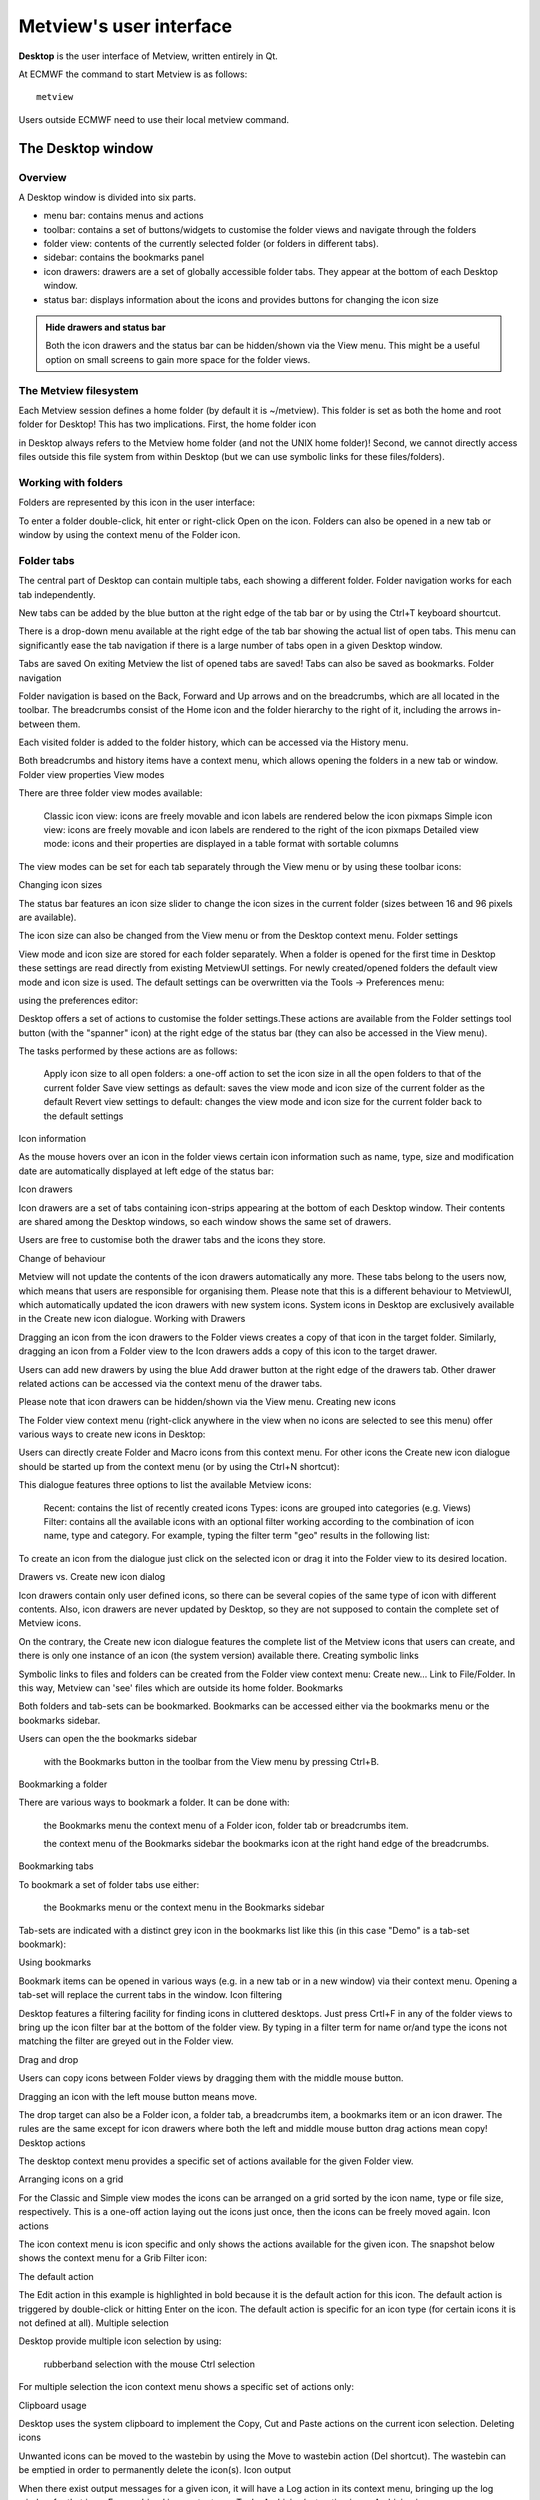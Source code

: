 Metview's user interface
==============================

**Desktop** is the user interface of Metview, written entirely in Qt.

At ECMWF the command to start Metview is as follows::

    metview

Users outside ECMWF need to use their local metview command.


The Desktop window
+++++++++++++++++++++++++++

Overview
-----------------------

A Desktop window is divided into six parts.

.. image:: /_static/ui/desktop01.png
    :width: 550px

* menu bar: contains menus and actions
* toolbar: contains a set of buttons/widgets to customise the folder views and navigate through the folders
* folder view: contents of the currently selected folder (or folders in different tabs).
* sidebar: contains the bookmarks panel
* icon drawers: drawers are a set of globally accessible folder tabs. They appear at the bottom of each Desktop window.
* status bar: displays information about the icons and provides buttons for changing the icon size

.. admonition:: Hide drawers and status bar

    Both the icon drawers and the status bar can be hidden/shown via the View menu. This might be a useful option on small screens to gain more space for the folder views.

The Metview filesystem
---------------------------

Each Metview session defines a home folder (by default it is ~/metview). This folder is set as both the home and root folder for Desktop! This has two implications. First, the home folder icon

.. image:: /_static/ui/icon_home.png
    :width: 32px

in Desktop always refers to the Metview home folder (and not the UNIX home folder)! Second, we cannot directly access files outside this file system from within Desktop (but we can use symbolic links for these files/folders).

Working with folders 
-----------------------------

Folders are represented by this icon in the user interface:

.. image:: /_static/ui/doc36.png
    :width: 32px

To enter a folder double-click, hit enter or right-click Open on the icon. Folders can also be opened in a new tab or window by using the context menu of the Folder icon.

.. image:: /_static/ui/desktop45.png
    :width: 220px

Folder tabs
------------------

The central part of Desktop can contain multiple tabs, each showing a different folder. Folder navigation works for each tab independently.

New tabs can be added by the blue button at the right edge of the tab bar or by using the Ctrl+T keyboard shourtcut.

There is a drop-down menu available at the right edge of the tab bar showing the actual list of open tabs. This menu can significantly ease the tab navigation if there is a large number of tabs open in a given Desktop window.

Tabs are saved
On exiting Metview the list of opened tabs are saved! Tabs can also be saved as bookmarks.
Folder navigation

Folder navigation is based on the Back, Forward and Up arrows and on the breadcrumbs, which are all located in the toolbar. The breadcrumbs consist of the Home icon and the folder hierarchy to the right of it, including the arrows in-between them.

Each visited folder is added to the folder history, which can be accessed via the History menu.

Both breadcrumbs and history items have a context menu, which allows opening the folders in a new tab or window.
Folder view properties
View modes

There are three folder view modes available:

    Classic icon view: icons are freely movable and icon labels are rendered below the icon pixmaps
    Simple icon view: icons are freely movable and icon labels are rendered to the right of the icon pixmaps
    Detailed view mode: icons and their properties are displayed in a table format with sortable columns

The view modes can be set for each tab separately through the View menu or by using these toolbar icons:

Changing icon sizes

The status bar features an icon size slider to change the icon sizes in the current folder (sizes between 16 and 96 pixels are available).

The icon size can also be changed from the View menu or from the Desktop context menu. 
Folder settings

View mode and icon size are stored for each folder separately. When a folder is opened for the first time in Desktop these settings are read directly from existing MetviewUI settings. For newly created/opened folders the default view mode and icon size is used. The default settings can be overwritten via the Tools → Preferences menu:

using the preferences editor:

Desktop offers a set of actions to customise the folder settings.These actions are available from the Folder settings tool button (with the "spanner" icon) at the right edge of the status bar (they can also be accessed in the View menu).

The tasks performed by these actions are as follows:

    Apply icon size to all open folders: a one-off action to set the icon size in all the open folders to that of the current folder
    Save view settings as default: saves the view mode and icon size of the current folder as the default
    Revert view settings to default: changes the view mode and icon size for the current folder back to the default settings

Icon information

As the mouse hovers over an icon in the folder views certain icon information such as name, type, size and modification date are automatically displayed at left edge of the status bar:

Icon drawers

Icon drawers are a set of tabs containing icon-strips appearing at the bottom of each Desktop window. Their contents are shared among the Desktop windows, so each window shows the same set of drawers.

Users are free to customise both the drawer tabs and the icons they store.

Change of behaviour

Metview will not update the contents of the icon drawers automatically any more. These tabs belong to the users now, which means that users are responsible for organising them. Please note that this is a different behaviour to MetviewUI, which automatically updated the icon drawers with new system icons. System icons in Desktop are exclusively available in the Create new icon dialogue.
Working with Drawers

Dragging an icon from the icon drawers to the Folder views creates a copy of that icon in the target folder. Similarly, dragging an icon from a Folder view to the Icon drawers adds a copy of this icon to the target drawer.

Users can add new drawers by using the blue Add drawer button at the right edge of the drawers tab. Other drawer related actions can be accessed via the context menu of the drawer tabs.

Please note that icon drawers can be hidden/shown via the View menu.
Creating new icons

The Folder view context menu (right-click anywhere in the view when no icons are selected to see this menu) offer various ways to create new icons in Desktop:

Users can directly create Folder and Macro icons from this context menu. For other icons the Create new icon dialogue should be started up from the context menu (or by using the Ctrl+N shortcut):

This dialogue features three options to list the available Metview icons:

    Recent: contains the list of recently created icons
    Types: icons are grouped into categories (e.g. Views)
    Filter: contains all the available icons with an optional filter working according to the combination of icon name, type and category. For example, typing the filter term "geo" results in the following list:

To create an icon from the dialogue just click on the selected icon or drag it into the Folder view to its desired location.

Drawers vs. Create new icon dialog

Icon drawers contain only user defined icons, so there can be several copies of the same type of icon with different contents. Also, icon drawers are never updated by Desktop, so they are not supposed to contain the complete set of Metview icons.

On the contrary, the Create new icon dialogue features the complete list of the Metview icons that users can create, and there is only one instance of an icon (the system version) available there.
Creating symbolic links

Symbolic links to files and folders can be created from the Folder view context menu: Create new... Link to File/Folder. In this way, Metview can 'see' files which are outside its home folder.
Bookmarks

Both folders and tab-sets can be bookmarked. Bookmarks can be accessed either via the bookmarks menu or the bookmarks sidebar.

Users can open the the bookmarks sidebar

    with the Bookmarks button in the toolbar
    from the View menu
    by pressing Ctrl+B.

Bookmarking a folder

There are various ways to bookmark a folder. It can be done with:

    the Bookmarks menu
    the context menu of a Folder icon, folder tab or breadcrumbs item.

    the context menu of the Bookmarks sidebar
    the bookmarks icon at the right hand edge of the breadcrumbs.

Bookmarking tabs

To bookmark a set of folder tabs use either:

    the Bookmarks menu or
    the context menu in the Bookmarks sidebar

Tab-sets are indicated with a distinct grey icon in the bookmarks list like this (in this case "Demo" is a tab-set bookmark):

Using bookmarks

Bookmark items can be opened in various ways (e.g. in a new tab or in a new window) via their context menu. Opening a tab-set will replace the current tabs in the window.
Icon filtering

Desktop features a filtering facility for finding icons in cluttered desktops. Just press Crtl+F in any of the folder views to bring up the icon filter bar at the bottom of the folder view.  By typing in a filter term for name or/and type the icons not matching the filter are greyed out in the Folder view.

Drag and drop

Users can copy icons between Folder views by dragging them with the middle mouse button.

Dragging an icon with the left mouse button means move.

The drop target can also be a Folder icon, a folder tab, a breadcrumbs item, a bookmarks item or an icon drawer. The rules are the same except for icon drawers where both the left and middle mouse button drag actions mean copy!
Desktop actions

The desktop context menu provides a specific set of actions available for the given Folder view.

Arranging icons on a grid

For the Classic and Simple view modes the icons can be arranged on a grid sorted by the icon name, type or file size, respectively.  This is a one-off action laying out the icons just once, then the icons can be freely moved again.
Icon actions

The icon context menu is icon specific and only shows the actions available for the given icon. The snapshot below shows the context menu for a Grib Filter icon:

The default action

The Edit action in this example is highlighted in bold because it is the default action for this icon. The default action is triggered by double-click or hitting Enter on the icon. The default action is specific for an icon type (for certain icons it is not defined at all).
Multiple selection

Desktop provide multiple icon selection by using:

    rubberband selection with the mouse
    Ctrl selection

For multiple selection the icon context menu shows a specific set of actions only:

Clipboard usage

Desktop uses the system clipboard to implement the Copy, Cut  and Paste actions on the current icon selection.
Deleting icons

Unwanted icons can be moved to the wastebin by using the Move to wastebin action (Del shortcut). The wastebin can be emptied in order to permanently delete the icon(s).
Icon output

When there exist output messages for a given icon, it will have a Log action in its context menu, bringing up the log window for that icon. For combined icon output, see Tools.
Archiving/extracting icons
Archiving icons

Icons can be archived into a tar, tar.gz and tar.bz2 format by using the Archive as action in the icon context menu. Archiving is always based on the current selection. The resulting archive file is placed in the current folder and its name is generated from the first icon in the selection.

Icon dependencies

It is important to understand that Metview icons can contain other icons, which can also contain other icons, and so on. When icons are archived these dependencies are resolved and all referred icons are saved into the archive preserving their relative positions in the filesystem. Thus, even by simply archiving one icon we can trigger the archiving of several files.

Please bear in mind that symbolic links are also resolved by default when an archive is created!
Extracting icons

For archived formats (e.g. tar.gz) Desktop offers the Extract action in the icon context menu.
Sending icons in email

It is possible to send icons in email from Metview by using the Send action from the icon context menu. When this action is triggered a tar.gz file is generated behind the scenes by resolving all the necessary dependencies (see Archiving icons) and all the needed icon descriptor files are also added to the resulting archive file. Having generated the tar.gz file this dialogue pops up:

Then users can specify the address, write a custom message and overview the contents of the  tar.gz attachment to be sent. 

When such email is received it appears something like this in an email client:

The automatically generated part of the message contains clear instructions on how to import the icons in the tar.gz attachment into the local Metview environment.
Finding out the Metview version

Desktop displays some information about the Metview version being used in the Help → About Desktop menu:

Icon editors

Many of the icon types in Metview are editable. To edit an icon double-click or hit Enter on the icon, or right-click and select Edit from the context menu. This will bring up the icon editor assigned to the given icon type. The basic editor, which is used for the most of the Metview icons, looks like this in Desktop:

This editor is divided into five main parts:

    header: contains information about the icon being edited
    toolbar: contains a set of buttons to customise the editor
    parameters: each icon parameter can be individually edited here
    editor drawers: offers various drawers storing custom icons
    button box: contains the buttons to e.g. save, reset the editor.

Toolbar actions

The toolbar features two buttons to switch between GUI and text-based editor modes (the latter is indicated by the 'T' icon):

Editors are always opened up in a GUI-based editor mode and to switch into the text-based mode the contents of the editor first have to be saved.

The text-base mode reveals the 'contents' of the icon in text format. Here only the parameters which have been changed from their default settings can be seen. This is a quick way to see which parameters have been set in the icon.

Please try to avoid editing the icon in the text-based editor mode. It is there for development purposes and expert users only.
Icon parameters

Each icon parameter has a default value. When a parameter is set to a non-default value a blue 'revert' button appears in front of it to indicate that it has been altered from the default. This button reverts the parameter to its default when clicked.

Some icon parameters have a helper editor offering advanced editing options. If available it is indicated by a 'double arrow' helper icon next to the parameter name like this:

By clicking on the helper icon the editor gets expanded and the helper editor becomes available for the given parameter. At the moment these kind of helper editors are available in Metview:

    list
    colour
    colour list
    station

Button box

The button box, which is located at the bottom of the editor, offers the following actions:

    Ok: save changes and close
    Save: save changes and stay open (it is also triggered by hitting Enter anywhere in the editor)
    Cancel: close and do not save changes
    Reset: reset editor to the last saved state

Colour helper editor

The colour helper editor offers a colour wheel and a colour grid (displaying all the predefined/named colours in Metview) for colour selection. The RGB and HSL values, the HTML representation and the Metview macro format of the selected colour are also presented in an editable format.

When a new colour is selected in the helper the edited parameter is immediately updated showing the new selection like this:

Colour list helper editor

The colour list helper is very similar to the colour helper but allows defining and editing a list of colours instead of having a single colour cell only. By default, the colour list is empty and the editor only displays a single blue cell.

When there are multiple cells in the list the selected cell is indicated by a different frame and cell size.

Cell selection works by simply clicking on a cell. All the actions the colour list editor offers work on the selected cell including:

    insert a cell before the selected cell
    insert a cell after the selected cell
    delete the selected cell

These actions can be triggered either from the buttons

at the top of the helper editor or from the context menus of the cells (right-click on a cell to get the context menu).
Tools
Icon search

The Search icon dialogue can be started up from the Tools menu on the menu bar.

 

This dialogue provides an advanced interface to search for icons in the entire Metview folder hierarchy according to name, type, contents and other search criteria. The search options are grouped into these three tabs:

    Basic: specifies the folder and the name and type of the icons to be searched for
    Contents: specifies the containing string to be searched for in  ASCII icons
    Properties: specifies the date, time, size, owner and group of the icons to be found

Once the search criteria are set click on the Find button to start searching. While search is in progress the results are automatically listed and each icon found can be looked up in its own folder view using the Locate in folder view action from the context menu.

 
Process monitor

Metview has a built-in task monitor, available from the Tools menu on the menu bar.

This tool allows users to see which processes Metview  is currently running. It also allows some control, such as the ability to abort processes (right-click menu on each process's entry).

Log

Selecting the Log option from the Tools menu brings up the Log window, showing the combined output from all icons in a single place.
Notes for MetviewUI users
Importing folder list

On first start-up Desktop imports the MetviewUI folder list and opens all these folders up in the same window as a set of tabs.
Dot files

MetviewUI stores icon positions and types in hidden files (dot files). There is one such file for each icon. In Desktop this information is still stored but there is only one dot file per folder.
Icon positions

Desktop only reads existing MetviewUI icon positions when it opens a folder for the first time. Then icon positions diverge in the two systems (due to the different way of storing icon information).
Drawers

Metview will not update the contents of the icon drawers automatically any more. These tabs belong to the users now, which means that users are responsible for organising them. Please note that this is a different behaviour to MetviewUI, which automatically updates the icon drawers with new system icons. System icons in Desktop are exclusively available in the Create new icon dialogue.
